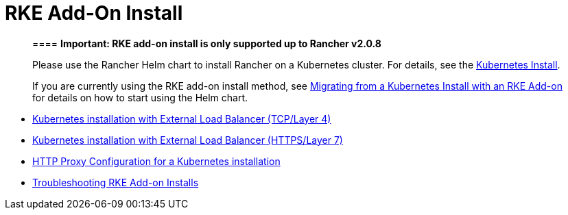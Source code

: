 = RKE Add-On Install

____
==== *Important: RKE add-on install is only supported up to Rancher v2.0.8*

Please use the Rancher Helm chart to install Rancher on a Kubernetes cluster. For details, see the xref:../../../../resources/helm-version-requirements.adoc[Kubernetes Install].

If you are currently using the RKE add-on install method, see xref:../../../../install-upgrade-on-a-kubernetes-cluster/upgrades/migrating-from-rke-add-on.adoc[Migrating from a Kubernetes Install with an RKE Add-on] for details on how to start using the Helm chart.
____

* xref:../../rke-add-on/layer-4-lb.adoc[Kubernetes installation with External Load Balancer (TCP/Layer 4)]
* xref:../../rke-add-on/layer-7-lb.adoc[Kubernetes installation with External Load Balancer (HTTPS/Layer 7)]
* xref:proxy.adoc[HTTP Proxy Configuration for a Kubernetes installation]
* xref:troubleshooting/troubleshooting.adoc[Troubleshooting RKE Add-on Installs]
